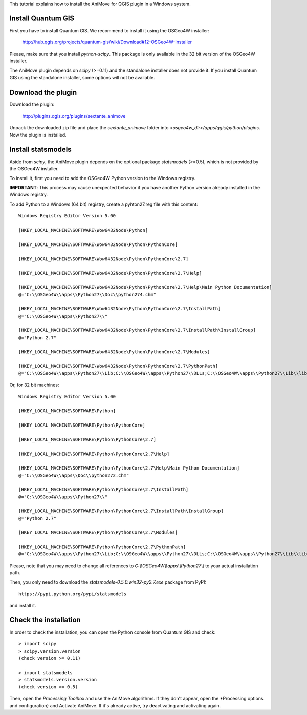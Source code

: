 This tutorial explains how to install the AniMove for QGIS plugin in a Windows system.

Install Quantum GIS
-------------------

First you have to install Quantum GIS. We recommend to install it using the OSGeo4W installer:

  http://hub.qgis.org/projects/quantum-gis/wiki/Download#12-OSGeo4W-Installer
  
Please, make sure that you install *python-scipy*. This package is only available in the 32 bit version of the
OSGeo4W installer.

The AniMove plugin depends on *scipy* (>=0.11) and the standalone installer does not provide it.
If you install Quantum GIS using the standalone installer, some options will not be available.

Download the plugin
-------------------

Download the plugin:

    http://plugins.qgis.org/plugins/sextante_animove 

Unpack the downloaded zip file and place the *sextante_animove* folder into *<osgeo4w_dir>/apps/qgis/python/plugins*.
Now the plugin is installed.

Install statsmodels
-------------------

Aside from *scipy*, the AniMove plugin depends on the optional package *statsmodels* (>=0.5), which is not provided 
by the OSGeo4W installer. 

To install it, first you need to add the OSGeo4W Python version to the Windows registry. 

**IMPORTANT**: This process may cause unexpected behavior if you have another Python version already installed in
the Windows registry. 

To add Python to a Windows (64 bit) registry, create a pyhton27.reg file with this content::
  
  Windows Registry Editor Version 5.00
  
  [HKEY_LOCAL_MACHINE\SOFTWARE\Wow6432Node\Python]
  
  [HKEY_LOCAL_MACHINE\SOFTWARE\Wow6432Node\Python\PythonCore]
  
  [HKEY_LOCAL_MACHINE\SOFTWARE\Wow6432Node\Python\PythonCore\2.7]
  
  [HKEY_LOCAL_MACHINE\SOFTWARE\Wow6432Node\Python\PythonCore\2.7\Help]
  
  [HKEY_LOCAL_MACHINE\SOFTWARE\Wow6432Node\Python\PythonCore\2.7\Help\Main Python Documentation]
  @="C:\\OSGeo4W\\apps\\Python27\\Doc\\python274.chm"
  
  [HKEY_LOCAL_MACHINE\SOFTWARE\Wow6432Node\Python\PythonCore\2.7\InstallPath]
  @="C:\\OSGeo4W\\apps\\Python27\\"
  
  [HKEY_LOCAL_MACHINE\SOFTWARE\Wow6432Node\Python\PythonCore\2.7\InstallPath\InstallGroup]
  @="Python 2.7"
  
  [HKEY_LOCAL_MACHINE\SOFTWARE\Wow6432Node\Python\PythonCore\2.7\Modules]
  
  [HKEY_LOCAL_MACHINE\SOFTWARE\Wow6432Node\Python\PythonCore\2.7\PythonPath]
  @="C:\\OSGeo4W\\apps\\Python27\\Lib;C:\\OSGeo4W\\apps\\Python27\\DLLs;C:\\OSGeo4W\\apps\\Python27\\Lib\\lib-tk"

Or, for 32 bit machines::

  Windows Registry Editor Version 5.00
  
  [HKEY_LOCAL_MACHINE\SOFTWARE\Python]
  
  [HKEY_LOCAL_MACHINE\SOFTWARE\Python\PythonCore]
  
  [HKEY_LOCAL_MACHINE\SOFTWARE\Python\PythonCore\2.7]
  
  [HKEY_LOCAL_MACHINE\SOFTWARE\Python\PythonCore\2.7\Help]
  
  [HKEY_LOCAL_MACHINE\SOFTWARE\Python\PythonCore\2.7\Help\Main Python Documentation]
  @="C:\\OSGeo4W\\apps\\Doc\\python272.chm"
  
  [HKEY_LOCAL_MACHINE\SOFTWARE\Python\PythonCore\2.7\InstallPath]
  @="C:\\OSGeo4W\\apps\\Python27\\"
  
  [HKEY_LOCAL_MACHINE\SOFTWARE\Python\PythonCore\2.7\InstallPath\InstallGroup]
  @="Python 2.7"
  
  [HKEY_LOCAL_MACHINE\SOFTWARE\Python\PythonCore\2.7\Modules]
  
  [HKEY_LOCAL_MACHINE\SOFTWARE\Python\PythonCore\2.7\PythonPath]
  @="C:\\OSGeo4W\\apps\\Python27\\Lib;C:\\OSGeo4W\\apps\\Python27\\DLLs;C:\\OSGeo4W\\apps\\Python27\\Lib\\lib-tk"
  
Please, note that you may need to change all references to *C:\\\\OSGeo4W\\\\apps\\\\Python27\\\\* to your actual
installation path.

Then, you only need to download the *statsmodels-0.5.0.win32-py2.7.exe* package from PyPI::

  https://pypi.python.org/pypi/statsmodels
  
and install it. 

Check the installation
----------------------

In order to check the installation, you can open the Python console from Quantum GIS and check::

  > import scipy
  > scipy.version.version
  (check version >= 0.11)

  > import statsmodels
  > statsmodels.version.version
  (check version >= 0.5)

Then, open the *Processing Toolbox* and use the AniMove algorithms. If they don't appear, open the 
*Processing options and configuration} and Activate AniMove. If it's already active, try deactivating 
and activating again.
